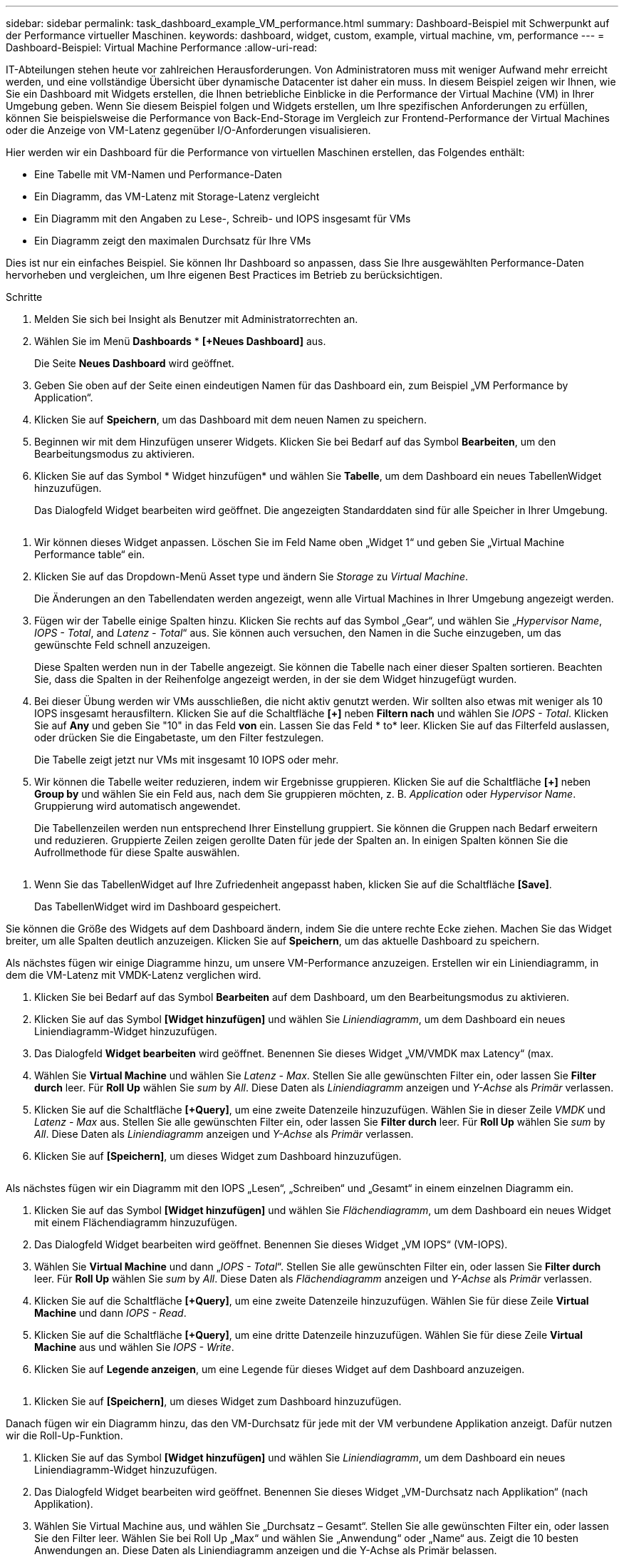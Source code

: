 ---
sidebar: sidebar 
permalink: task_dashboard_example_VM_performance.html 
summary: Dashboard-Beispiel mit Schwerpunkt auf der Performance virtueller Maschinen. 
keywords: dashboard, widget, custom, example, virtual machine, vm, performance 
---
= Dashboard-Beispiel: Virtual Machine Performance
:allow-uri-read: 


[role="lead"]
IT-Abteilungen stehen heute vor zahlreichen Herausforderungen. Von Administratoren muss mit weniger Aufwand mehr erreicht werden, und eine vollständige Übersicht über dynamische Datacenter ist daher ein muss. In diesem Beispiel zeigen wir Ihnen, wie Sie ein Dashboard mit Widgets erstellen, die Ihnen betriebliche Einblicke in die Performance der Virtual Machine (VM) in Ihrer Umgebung geben. Wenn Sie diesem Beispiel folgen und Widgets erstellen, um Ihre spezifischen Anforderungen zu erfüllen, können Sie beispielsweise die Performance von Back-End-Storage im Vergleich zur Frontend-Performance der Virtual Machines oder die Anzeige von VM-Latenz gegenüber I/O-Anforderungen visualisieren.

Hier werden wir ein Dashboard für die Performance von virtuellen Maschinen erstellen, das Folgendes enthält:

* Eine Tabelle mit VM-Namen und Performance-Daten
* Ein Diagramm, das VM-Latenz mit Storage-Latenz vergleicht
* Ein Diagramm mit den Angaben zu Lese-, Schreib- und IOPS insgesamt für VMs
* Ein Diagramm zeigt den maximalen Durchsatz für Ihre VMs


Dies ist nur ein einfaches Beispiel. Sie können Ihr Dashboard so anpassen, dass Sie Ihre ausgewählten Performance-Daten hervorheben und vergleichen, um Ihre eigenen Best Practices im Betrieb zu berücksichtigen.

.Schritte
. Melden Sie sich bei Insight als Benutzer mit Administratorrechten an.
. Wählen Sie im Menü *Dashboards* * *[+Neues Dashboard]* aus.
+
Die Seite *Neues Dashboard* wird geöffnet.

. Geben Sie oben auf der Seite einen eindeutigen Namen für das Dashboard ein, zum Beispiel „VM Performance by Application“.
. Klicken Sie auf *Speichern*, um das Dashboard mit dem neuen Namen zu speichern.
. Beginnen wir mit dem Hinzufügen unserer Widgets. Klicken Sie bei Bedarf auf das Symbol *Bearbeiten*, um den Bearbeitungsmodus zu aktivieren.
. Klicken Sie auf das Symbol * Widget hinzufügen* und wählen Sie *Tabelle*, um dem Dashboard ein neues TabellenWidget hinzuzufügen.
+
Das Dialogfeld Widget bearbeiten wird geöffnet. Die angezeigten Standarddaten sind für alle Speicher in Ihrer Umgebung.



image:VMDashboard-TableWidget1.png[""]

. Wir können dieses Widget anpassen. Löschen Sie im Feld Name oben „Widget 1“ und geben Sie „Virtual Machine Performance table“ ein.
. Klicken Sie auf das Dropdown-Menü Asset type und ändern Sie _Storage_ zu _Virtual Machine_.
+
Die Änderungen an den Tabellendaten werden angezeigt, wenn alle Virtual Machines in Ihrer Umgebung angezeigt werden.

. Fügen wir der Tabelle einige Spalten hinzu. Klicken Sie rechts auf das Symbol „Gear“, und wählen Sie „_Hypervisor Name_, _IOPS - Total_, and _Latenz - Total_“ aus. Sie können auch versuchen, den Namen in die Suche einzugeben, um das gewünschte Feld schnell anzuzeigen.
+
Diese Spalten werden nun in der Tabelle angezeigt. Sie können die Tabelle nach einer dieser Spalten sortieren. Beachten Sie, dass die Spalten in der Reihenfolge angezeigt werden, in der sie dem Widget hinzugefügt wurden.

. Bei dieser Übung werden wir VMs ausschließen, die nicht aktiv genutzt werden. Wir sollten also etwas mit weniger als 10 IOPS insgesamt herausfiltern. Klicken Sie auf die Schaltfläche *[+]* neben *Filtern nach* und wählen Sie _IOPS - Total_. Klicken Sie auf *Any* und geben Sie "10" in das Feld *von* ein. Lassen Sie das Feld * to* leer. Klicken Sie auf das Filterfeld auslassen, oder drücken Sie die Eingabetaste, um den Filter festzulegen.
+
Die Tabelle zeigt jetzt nur VMs mit insgesamt 10 IOPS oder mehr.

. Wir können die Tabelle weiter reduzieren, indem wir Ergebnisse gruppieren. Klicken Sie auf die Schaltfläche *[+]* neben *Group by* und wählen Sie ein Feld aus, nach dem Sie gruppieren möchten, z. B. _Application_ oder _Hypervisor Name_. Gruppierung wird automatisch angewendet.
+
Die Tabellenzeilen werden nun entsprechend Ihrer Einstellung gruppiert. Sie können die Gruppen nach Bedarf erweitern und reduzieren. Gruppierte Zeilen zeigen gerollte Daten für jede der Spalten an. In einigen Spalten können Sie die Aufrollmethode für diese Spalte auswählen.



image:VMDashboard-TableWidgetGroup.png[""]

. Wenn Sie das TabellenWidget auf Ihre Zufriedenheit angepasst haben, klicken Sie auf die Schaltfläche *[Save]*.
+
Das TabellenWidget wird im Dashboard gespeichert.



Sie können die Größe des Widgets auf dem Dashboard ändern, indem Sie die untere rechte Ecke ziehen. Machen Sie das Widget breiter, um alle Spalten deutlich anzuzeigen. Klicken Sie auf *Speichern*, um das aktuelle Dashboard zu speichern.

Als nächstes fügen wir einige Diagramme hinzu, um unsere VM-Performance anzuzeigen. Erstellen wir ein Liniendiagramm, in dem die VM-Latenz mit VMDK-Latenz verglichen wird.

. Klicken Sie bei Bedarf auf das Symbol *Bearbeiten* auf dem Dashboard, um den Bearbeitungsmodus zu aktivieren.
. Klicken Sie auf das Symbol *[Widget hinzufügen]* und wählen Sie _Liniendiagramm_, um dem Dashboard ein neues Liniendiagramm-Widget hinzuzufügen.
. Das Dialogfeld *Widget bearbeiten* wird geöffnet. Benennen Sie dieses Widget „VM/VMDK max Latency“ (max.
. Wählen Sie *Virtual Machine* und wählen Sie _Latenz - Max_. Stellen Sie alle gewünschten Filter ein, oder lassen Sie *Filter durch* leer. Für *Roll Up* wählen Sie _sum_ by _All_. Diese Daten als _Liniendiagramm_ anzeigen und _Y-Achse_ als _Primär_ verlassen.
. Klicken Sie auf die Schaltfläche *[+Query]*, um eine zweite Datenzeile hinzuzufügen. Wählen Sie in dieser Zeile _VMDK_ und _Latenz - Max_ aus. Stellen Sie alle gewünschten Filter ein, oder lassen Sie *Filter durch* leer. Für *Roll Up* wählen Sie _sum_ by _All_. Diese Daten als _Liniendiagramm_ anzeigen und _Y-Achse_ als _Primär_ verlassen.
. Klicken Sie auf *[Speichern]*, um dieses Widget zum Dashboard hinzuzufügen.


image:VMDashboard-LineChartVMLatency.png[""]

Als nächstes fügen wir ein Diagramm mit den IOPS „Lesen“, „Schreiben“ und „Gesamt“ in einem einzelnen Diagramm ein.

. Klicken Sie auf das Symbol *[Widget hinzufügen]* und wählen Sie _Flächendiagramm_, um dem Dashboard ein neues Widget mit einem Flächendiagramm hinzuzufügen.
. Das Dialogfeld Widget bearbeiten wird geöffnet. Benennen Sie dieses Widget „VM IOPS“ (VM-IOPS).
. Wählen Sie *Virtual Machine* und dann „_IOPS - Total_“. Stellen Sie alle gewünschten Filter ein, oder lassen Sie *Filter durch* leer. Für *Roll Up* wählen Sie _sum_ by _All_. Diese Daten als _Flächendiagramm_ anzeigen und _Y-Achse_ als _Primär_ verlassen.
. Klicken Sie auf die Schaltfläche *[+Query]*, um eine zweite Datenzeile hinzuzufügen. Wählen Sie für diese Zeile *Virtual Machine* und dann _IOPS - Read_.
. Klicken Sie auf die Schaltfläche *[+Query]*, um eine dritte Datenzeile hinzuzufügen. Wählen Sie für diese Zeile *Virtual Machine* aus und wählen Sie _IOPS - Write_.
. Klicken Sie auf *Legende anzeigen*, um eine Legende für dieses Widget auf dem Dashboard anzuzeigen.


image:VMDashboard-AreaChartVMIOPS.png[""]

. Klicken Sie auf *[Speichern]*, um dieses Widget zum Dashboard hinzuzufügen.


Danach fügen wir ein Diagramm hinzu, das den VM-Durchsatz für jede mit der VM verbundene Applikation anzeigt. Dafür nutzen wir die Roll-Up-Funktion.

. Klicken Sie auf das Symbol *[Widget hinzufügen]* und wählen Sie _Liniendiagramm_, um dem Dashboard ein neues Liniendiagramm-Widget hinzuzufügen.
. Das Dialogfeld Widget bearbeiten wird geöffnet. Benennen Sie dieses Widget „VM-Durchsatz nach Applikation“ (nach Applikation).
. Wählen Sie Virtual Machine aus, und wählen Sie „Durchsatz – Gesamt“. Stellen Sie alle gewünschten Filter ein, oder lassen Sie den Filter leer. Wählen Sie bei Roll Up „Max“ und wählen Sie „Anwendung“ oder „Name“ aus. Zeigt die 10 besten Anwendungen an. Diese Daten als Liniendiagramm anzeigen und die Y-Achse als Primär belassen.
. Klicken Sie auf *[Speichern]*, um dieses Widget zum Dashboard hinzuzufügen.


Sie können Widgets auf dem Dashboard verschieben, indem Sie die Maustaste an einer beliebigen Stelle im Widget gedrückt halten und an eine neue Position ziehen.

Sie können die Größe von Widgets ändern, indem Sie die untere rechte Ecke ziehen.

Achten Sie darauf, *[Speichern]* das Dashboard zu verwenden, nachdem Sie Ihre Änderungen vorgenommen haben.

Ihr letztes VM Performance Dashboard sieht so aus:

image:VMDashExample1.png[""]
